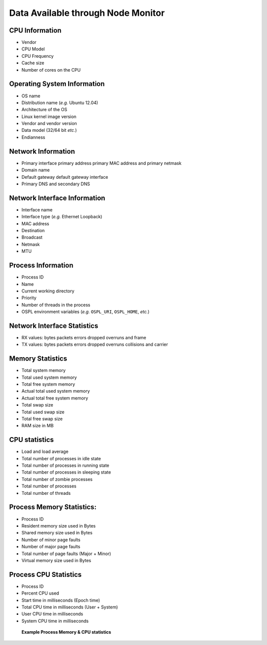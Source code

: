 .. _`Data Available through Node Monitor`:

###################################
Data Available through Node Monitor
###################################

***************
CPU Information
***************

+ Vendor
+ CPU Model
+ CPU Frequency
+ Cache size
+ Number of cores on the CPU

****************************
Operating System Information
****************************

+ OS name
+ Distribution name (*e.g.* Ubuntu 12.04)
+ Architecture of the OS
+ Linux kernel image version
+ Vendor and vendor version
+ Data model (32/64 bit *etc.*)
+ Endianness

*******************
Network Information
*******************

+ Primary interface primary address primary MAC address and primary netmask
+ Domain name
+ Default gateway default gateway interface
+ Primary DNS and secondary DNS

*****************************
Network Interface Information
*****************************

+ Interface name
+ Interface type (*e.g.* Ethernet Loopback)
+ MAC address
+ Destination
+ Broadcast
+ Netmask
+ MTU

*******************
Process Information
*******************

+ Process ID
+ Name
+ Current working directory
+ Priority
+ Number of threads in the process
+ OSPL environment variables (*e.g.* ``OSPL_URI``, ``OSPL_HOME``, *etc.*)

****************************
Network Interface Statistics
****************************

+ RX values: bytes packets errors dropped overruns and frame
+ TX values: bytes packets errors dropped overruns collisions and carrier

*****************
Memory Statistics
*****************

+ Total system memory
+ Total used system memory
+ Total free system memory
+ Actual total used system memory
+ Actual total free system memory
+ Total swap size
+ Total used swap size
+ Total free swap size
+ RAM size in MB

**************
CPU statistics
**************

+ Load and load average
+ Total number of processes in idle state
+ Total number of processes in running state
+ Total number of processes in sleeping state
+ Total number of zombie processes
+ Total number of processes
+ Total number of threads

**************************
Process Memory Statistics:
**************************

+ Process ID
+ Resident memory size used in Bytes
+ Shared memory size used in Bytes
+ Number of minor page faults
+ Number of major page faults
+ Total number of page faults (Major + Minor)
+ Virtual memory size used in Bytes

**********************
Process CPU Statistics
**********************

+ Process ID
+ Percent CPU used
+ Start time in milliseconds (Epoch time)
+ Total CPU time in milliseconds (User + System)
+ User CPU time in milliseconds
+ System CPU time in milliseconds



.. _`Example Process Memory & CPU statistics`:

.. figure:: /images/processInfoStats.png
   :height: 65mm
   :alt: Example Process Memory & CPU statistics

   **Example Process Memory & CPU statistics**







.. |caution| image:: ./images/icon-caution.*
            :height: 6mm
.. |info|   image:: ./images/icon-info.*
            :height: 6mm
.. |windows| image:: ./images/icon-windows.*
            :height: 6mm
.. |unix| image:: ./images/icon-unix.*
            :height: 6mm
.. |linux| image:: ./images/icon-linux.*
            :height: 6mm
.. |c| image:: ./images/icon-c.*
            :height: 6mm
.. |cpp| image:: ./images/icon-cpp.*
            :height: 6mm
.. |csharp| image:: ./images/icon-csharp.*
            :height: 6mm
.. |java| image:: ./images/icon-java.*
            :height: 6mm

